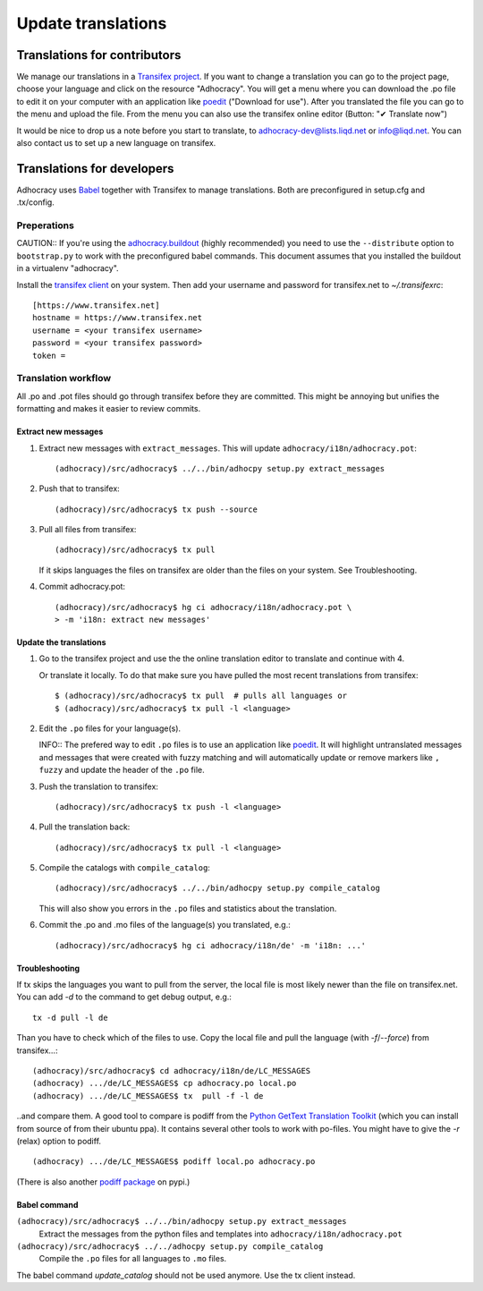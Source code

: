 Update translations
===================

Translations for contributors
~~~~~~~~~~~~~~~~~~~~~~~~~~~~~

We manage our translations in a `Transifex project`_. If you want to
change a translation you can go to the project page, choose your
language and click on the resource "Adhocracy". You will get a menu
where you can download the .po file to edit it on your computer with
an application like `poedit`_ ("Download for use"). After you
translated the file you can go to the menu and upload the file. From
the menu you can also use the transifex online editor (Button: "✔
Translate now")

It would be nice to drop us a note before you start to translate, to
adhocracy-dev@lists.liqd.net or info@liqd.net. You can also contact us
to set up a new language on transifex.

Translations for developers
~~~~~~~~~~~~~~~~~~~~~~~~~~~

Adhocracy uses Babel_ together with Transifex to manage translations.
Both are preconfigured in setup.cfg and .tx/config.


Preperations
------------

CAUTION:: If you're using the `adhocracy.buildout`_ (highly
recommended) you need to use the ``--distribute`` option to
``bootstrap.py`` to work with the preconfigured babel commands.
This document assumes that you installed the buildout in a virtualenv
"adhocracy".

Install the `transifex client`_ on your system.  Then add your
username and password for transifex.net to `~/.transifexrc`::

    [https://www.transifex.net]
    hostname = https://www.transifex.net
    username = <your transifex username>
    password = <your transifex password>
    token = 

Translation workflow
--------------------

All .po and .pot files should go through transifex before they are
committed. This might be annoying but unifies the formatting and 
makes it easier to review commits.

Extract new messages
''''''''''''''''''''
1. Extract new messages with ``extract_messages``. This will update
   ``adhocracy/i18n/adhocracy.pot``::

     (adhocracy)/src/adhocracy$ ../../bin/adhocpy setup.py extract_messages

2. Push that to transifex::

     (adhocracy)/src/adhocracy$ tx push --source

3. Pull all files from transifex::

     (adhocracy)/src/adhocracy$ tx pull

   If it skips languages the files on transifex are older than the
   files on your system. See Troubleshooting.

4. Commit adhocracy.pot::

     (adhocracy)/src/adhocracy$ hg ci adhocracy/i18n/adhocracy.pot \
     > -m 'i18n: extract new messages'

Update the translations
'''''''''''''''''''''''
1. Go to the transifex project and use the the online translation
   editor to translate and continue with 4.

   Or translate it locally. To do that make sure you have pulled the
   most recent translations from transifex::

     $ (adhocracy)/src/adhocracy$ tx pull  # pulls all languages or
     $ (adhocracy)/src/adhocracy$ tx pull -l <language>

2. Edit the ``.po`` files for your language(s). 

   INFO:: The prefered way to edit ``.po`` files is to use an
   application like poedit_. It will highlight untranslated messages
   and messages that were created with fuzzy matching and will
   automatically update or remove markers like ``, fuzzy`` and update
   the header of the ``.po`` file.

3. Push the translation to transifex::
  
     (adhocracy)/src/adhocracy$ tx push -l <language> 

4. Pull the translation back::

     (adhocracy)/src/adhocracy$ tx pull -l <language>

5. Compile the catalogs with ``compile_catalog``::

     (adhocracy)/src/adhocracy$ ../../bin/adhocpy setup.py compile_catalog

   This will also show you errors in the ``.po`` files and statistics
   about the translation.

6. Commit the .po and .mo files of the language(s) you translated, e.g.::

     (adhocracy)/src/adhocracy$ hg ci adhocracy/i18n/de' -m 'i18n: ...'


Troubleshooting
'''''''''''''''

If tx skips the languages you want to pull from the server, the local
file is most likely newer than the file on transifex.net. You can add
`-d` to the command to get debug output, e.g.::

  tx -d pull -l de

Than you have to check which of the files to use. Copy the local file
and pull the language (with `-f`/`--force`) from transifex...::

  (adhocracy)/src/adhocracy$ cd adhocracy/i18n/de/LC_MESSAGES
  (adhocracy) .../de/LC_MESSAGES$ cp adhocracy.po local.po
  (adhocracy) .../de/LC_MESSAGES$ tx  pull -f -l de

..and compare them. A good tool to compare is podiff from the `Python
GetText Translation Toolkit`_ (which you can install from source of
from their ubuntu ppa). It contains several other tools to work with
po-files. You might have to give the `-r` (relax) option to podiff.
::

  (adhocracy) .../de/LC_MESSAGES$ podiff local.po adhocracy.po
  
(There is also another `podiff package`_ on pypi.)

Babel command
'''''''''''''

``(adhocracy)/src/adhocracy$ ../../bin/adhocpy setup.py extract_messages``
   Extract the messages from the python files and templates into 
   ``adhocracy/i18n/adhocracy.pot``

``(adhocracy)/src/adhocracy$ ../../adhocpy setup.py compile_catalog``
  Compile the ``.po`` files for all languages to ``.mo`` files.

The babel command `update_catalog` should not be used anymore. Use the
tx client instead.


.. _Babel: http://babel.edgewall.org/
.. _Transifex project: https://www.transifex.net/projects/p/adhocracy/
.. _transifex client: http://pypi.python.org/pypi/transifex-client
.. _adhocracy.buildout: https://bitbucket.org/liqd/adhocracy.buildout
.. _poedit: http://www.poedit.net/
.. _Python GetText Translation Toolkit: https://launchpad.net/pyg3t
.. _podiff package: http://pypi.python.org/pypi/podiff
